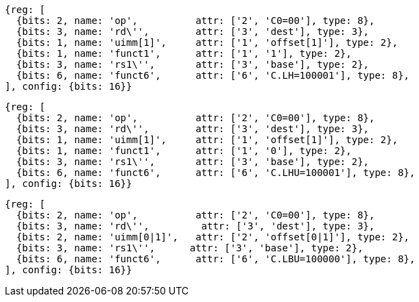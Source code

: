 //Register-Based loads and Stores

[wavedrom, ,svg,subs=attributes+]
....
{reg: [
  {bits: 2, name: 'op',          attr: ['2', 'C0=00'], type: 8},
  {bits: 3, name: 'rd\'',        attr: ['3', 'dest'], type: 3},
  {bits: 1, name: 'uimm[1]',     attr: ['1', 'offset[1]'], type: 2},
  {bits: 1, name: 'funct1',      attr: ['1', '1'], type: 2},
  {bits: 3, name: 'rs1\'',       attr: ['3', 'base'], type: 2},
  {bits: 6, name: 'funct6',      attr: ['6', 'C.LH=100001'], type: 8},
], config: {bits: 16}}
....

[wavedrom, ,svg,subs=attributes+]
....
{reg: [
  {bits: 2, name: 'op',          attr: ['2', 'C0=00'], type: 8},
  {bits: 3, name: 'rd\'',        attr: ['3', 'dest'], type: 3},
  {bits: 1, name: 'uimm[1]',     attr: ['1', 'offset[1]'], type: 2},
  {bits: 1, name: 'funct1',      attr: ['1', '0'], type: 2},
  {bits: 3, name: 'rs1\'',       attr: ['3', 'base'], type: 2},
  {bits: 6, name: 'funct6',      attr: ['6', 'C.LHU=100001'], type: 8},
], config: {bits: 16}}
....

[wavedrom, ,svg,subs=attributes+]
....
{reg: [
  {bits: 2, name: 'op',          attr: ['2', 'C0=00'], type: 8},
  {bits: 3, name: 'rd\'',         attr: ['3', 'dest'], type: 3},
  {bits: 2, name: 'uimm[0|1]',   attr: ['2', 'offset[0|1]'], type: 2},
  {bits: 3, name: 'rs1\'',      attr: ['3', 'base'], type: 2},
  {bits: 6, name: 'funct6',      attr: ['6', 'C.LBU=100000'], type: 8},
], config: {bits: 16}}
....
